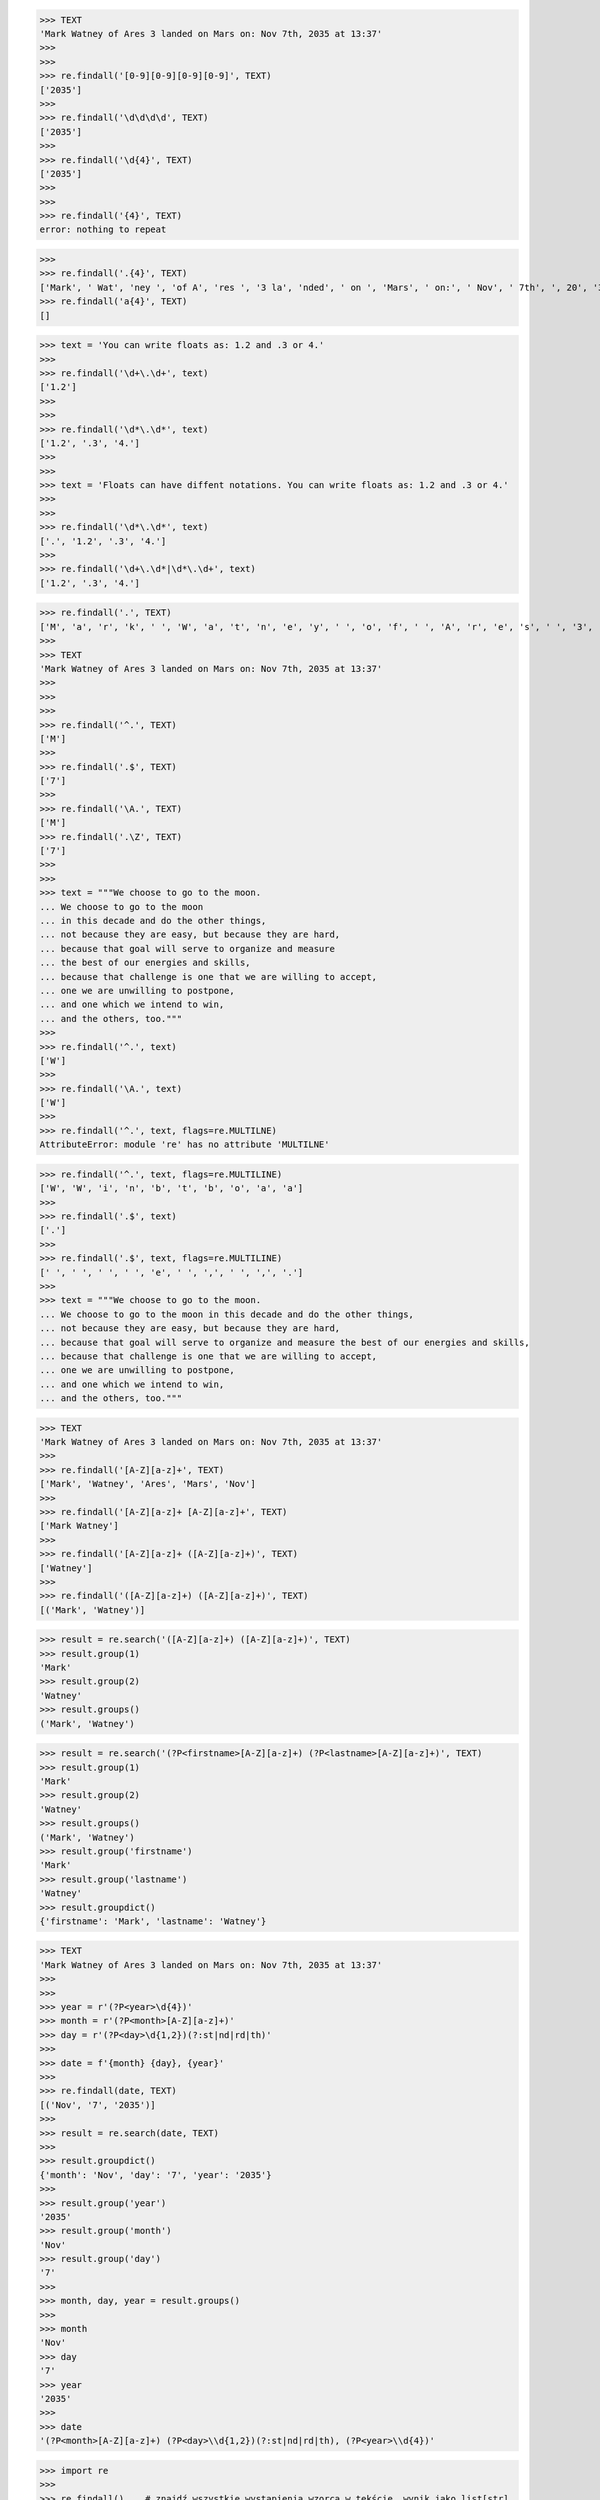 .. testsetup::

    # doctest: +SKIP_FILE


>>> TEXT
'Mark Watney of Ares 3 landed on Mars on: Nov 7th, 2035 at 13:37'
>>>
>>>
>>> re.findall('[0-9][0-9][0-9][0-9]', TEXT)
['2035']
>>>
>>> re.findall('\d\d\d\d', TEXT)
['2035']
>>>
>>> re.findall('\d{4}', TEXT)
['2035']
>>>
>>>
>>> re.findall('{4}', TEXT)
error: nothing to repeat

>>>
>>> re.findall('.{4}', TEXT)
['Mark', ' Wat', 'ney ', 'of A', 'res ', '3 la', 'nded', ' on ', 'Mars', ' on:', ' Nov', ' 7th', ', 20', '35 a', 't 13']
>>> re.findall('a{4}', TEXT)
[]




>>> text = 'You can write floats as: 1.2 and .3 or 4.'
>>>
>>> re.findall('\d+\.\d+', text)
['1.2']
>>>
>>>
>>> re.findall('\d*\.\d*', text)
['1.2', '.3', '4.']
>>>
>>>
>>> text = 'Floats can have diffent notations. You can write floats as: 1.2 and .3 or 4.'
>>>
>>>
>>> re.findall('\d*\.\d*', text)
['.', '1.2', '.3', '4.']
>>>
>>> re.findall('\d+\.\d*|\d*\.\d+', text)
['1.2', '.3', '4.']



>>> re.findall('.', TEXT)
['M', 'a', 'r', 'k', ' ', 'W', 'a', 't', 'n', 'e', 'y', ' ', 'o', 'f', ' ', 'A', 'r', 'e', 's', ' ', '3', ' ', 'l', 'a', 'n', 'd', 'e', 'd', ' ', 'o', 'n', ' ', 'M', 'a', 'r', 's', ' ', 'o', 'n', ':', ' ', 'N', 'o', 'v', ' ', '7', 't', 'h', ',', ' ', '2', '0', '3', '5', ' ', 'a', 't', ' ', '1', '3', ':', '3', '7']
>>>
>>> TEXT
'Mark Watney of Ares 3 landed on Mars on: Nov 7th, 2035 at 13:37'
>>>
>>>
>>>
>>> re.findall('^.', TEXT)
['M']
>>>
>>> re.findall('.$', TEXT)
['7']
>>>
>>> re.findall('\A.', TEXT)
['M']
>>> re.findall('.\Z', TEXT)
['7']
>>>
>>>
>>> text = """We choose to go to the moon.
... We choose to go to the moon
... in this decade and do the other things,
... not because they are easy, but because they are hard,
... because that goal will serve to organize and measure
... the best of our energies and skills,
... because that challenge is one that we are willing to accept,
... one we are unwilling to postpone,
... and one which we intend to win,
... and the others, too."""
>>>
>>> re.findall('^.', text)
['W']
>>>
>>> re.findall('\A.', text)
['W']
>>>
>>> re.findall('^.', text, flags=re.MULTILNE)
AttributeError: module 're' has no attribute 'MULTILNE'

>>> re.findall('^.', text, flags=re.MULTILINE)
['W', 'W', 'i', 'n', 'b', 't', 'b', 'o', 'a', 'a']
>>>
>>> re.findall('.$', text)
['.']
>>>
>>> re.findall('.$', text, flags=re.MULTILINE)
[' ', ' ', ' ', ' ', 'e', ' ', ',', ' ', ',', '.']
>>>
>>> text = """We choose to go to the moon.
... We choose to go to the moon in this decade and do the other things,
... not because they are easy, but because they are hard,
... because that goal will serve to organize and measure the best of our energies and skills,
... because that challenge is one that we are willing to accept,
... one we are unwilling to postpone,
... and one which we intend to win,
... and the others, too."""




>>> TEXT
'Mark Watney of Ares 3 landed on Mars on: Nov 7th, 2035 at 13:37'
>>>
>>> re.findall('[A-Z][a-z]+', TEXT)
['Mark', 'Watney', 'Ares', 'Mars', 'Nov']
>>>
>>> re.findall('[A-Z][a-z]+ [A-Z][a-z]+', TEXT)
['Mark Watney']
>>>
>>> re.findall('[A-Z][a-z]+ ([A-Z][a-z]+)', TEXT)
['Watney']
>>>
>>> re.findall('([A-Z][a-z]+) ([A-Z][a-z]+)', TEXT)
[('Mark', 'Watney')]

>>> result = re.search('([A-Z][a-z]+) ([A-Z][a-z]+)', TEXT)
>>> result.group(1)
'Mark'
>>> result.group(2)
'Watney'
>>> result.groups()
('Mark', 'Watney')

>>> result = re.search('(?P<firstname>[A-Z][a-z]+) (?P<lastname>[A-Z][a-z]+)', TEXT)
>>> result.group(1)
'Mark'
>>> result.group(2)
'Watney'
>>> result.groups()
('Mark', 'Watney')
>>> result.group('firstname')
'Mark'
>>> result.group('lastname')
'Watney'
>>> result.groupdict()
{'firstname': 'Mark', 'lastname': 'Watney'}




>>> TEXT
'Mark Watney of Ares 3 landed on Mars on: Nov 7th, 2035 at 13:37'
>>>
>>>
>>> year = r'(?P<year>\d{4})'
>>> month = r'(?P<month>[A-Z][a-z]+)'
>>> day = r'(?P<day>\d{1,2})(?:st|nd|rd|th)'
>>>
>>> date = f'{month} {day}, {year}'
>>>
>>> re.findall(date, TEXT)
[('Nov', '7', '2035')]
>>>
>>> result = re.search(date, TEXT)
>>>
>>> result.groupdict()
{'month': 'Nov', 'day': '7', 'year': '2035'}
>>>
>>> result.group('year')
'2035'
>>> result.group('month')
'Nov'
>>> result.group('day')
'7'
>>>
>>> month, day, year = result.groups()
>>>
>>> month
'Nov'
>>> day
'7'
>>> year
'2035'
>>>
>>> date
'(?P<month>[A-Z][a-z]+) (?P<day>\\d{1,2})(?:st|nd|rd|th), (?P<year>\\d{4})'






>>> import re
>>>
>>> re.findall()    # znajdź wszystkie wystąpienia wzorca w tekście, wynik jako list[str]
>>> re.finditer()   # znajdź wszystkie wystąpienia wzorca w tekście, wynik jako Iterator[str]
>>> re.search()     # czy w tekście jest wzorzec, wynik jako re.Match | None (kończy po pierwszym znalezieniu)
>>> re.match()      # czy tekst pasuje do wzorca, wynik jako re.Match | None (do walidacji, np. pesel, nip, email)
>>> re.split()      # podziel tekst po wzorcu
>>> re.sub()        # podmień wyrażenie w tekście
>>> re.compile()    # zbuduj wyrażenie regularne do późniejszego wykorzystania


>>> TEXT
'Mark Watney of Ares 3 landed on Mars on: Nov 7th, 2035 at 13:37'

>>> def contains(pattern, TEXT):
...     if re.search(pattern, TEXT):
...         return True
...     else:
...         return False
...
>>>
>>> contains('a', TEXT)
True
>>>
>>> contains('x', TEXT)
False



>>> def valid(pattern, STRING):
...     if re.match(pattern, STRING):
...         return True
...     else:
...         return False
...
>>> valid('^[0-9]+$', '19623771263812')
True
>>>
>>> valid('^[0-9]+$', '1962377xxx8d12')
False


>>> text = 'hello world, jak      się masz'
>>>
>>> text.split(' ')
['hello', 'world,', 'jak', '', '', '', '', '', 'się', 'masz']
>>>
>>>
>>> re.split('\s+', text)
['hello', 'world,', 'jak', 'się', 'masz']
>>>
>>>
>>> text.split()
['hello', 'world,', 'jak', 'się', 'masz']



>>> TEXT
'Mark Watney of Ares 3 landed on Mars on: Nov 7th, 2035 at 13:37'
>>>
>>> re.sub('[0-9]', 'X', TEXT)
'Mark Watney of Ares X landed on Mars on: Nov Xth, XXXX at XX:XX'


>>> text = 'cześć'
>>>
>>>
>>> re.findall('[a-z]', text)
['c', 'z', 'e']
>>>
>>> re.findall('\w', text)
['c', 'z', 'e', 'ś', 'ć']
>>>
>>>
>>> re.findall('\w', text, flags=re.ASCII)
['c', 'z', 'e']
>>>
>>> re.findall('\w', text, flags=re.UNICODE)
['c', 'z', 'e', 'ś', 'ć']

